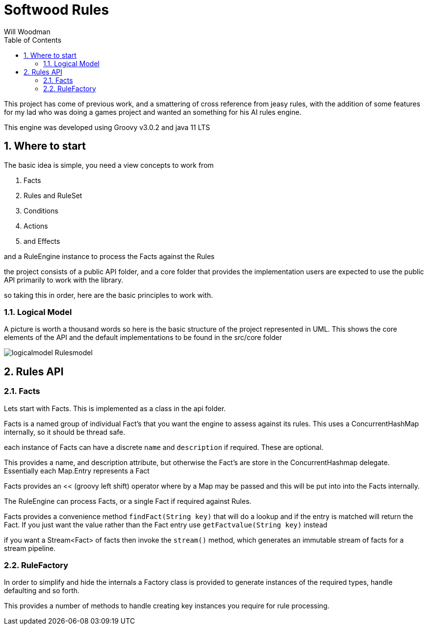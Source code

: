 = Softwood Rules
:author:  Will Woodman
:emial: <will.woodman@btinternet.com>
:toc: left
:tocLevels:4
:sectnums:
:sectnumlevels: 5
:imagesdir: ./images

This project has come of previous work, and a smattering of cross reference from jeasy rules, with the addition of some features
for my lad who was doing a games project and wanted an something for his AI rules engine.

This engine was developed using Groovy v3.0.2 and java 11 LTS

== Where to start
The basic idea is simple, you need a view concepts to work from

. Facts
. Rules and RuleSet
. Conditions
. Actions
. and Effects

and a RuleEngine instance to process the Facts against the Rules

the project consists of a public API folder, and a core folder that provides the implementation
users are expected to use the public API primarily to work with the library.


so taking this in order, here are the basic principles to work with.


=== Logical Model
A picture is worth a thousand words so here is the basic structure of the project
represented in UML.  This shows the core elements of the API and the default implementations
to be found in the src/core folder

image::uml/logicalmodel_Rulesmodel.png[]

== Rules API
=== Facts
Lets start with Facts.  This is implemented as a class in the api folder.

Facts is a named group of individual Fact's that you want the engine to assess against its rules.  This uses a ConcurrentHashMap internally, so
it should be thread safe.

each instance of Facts can have a discrete `name` and `description` if required.  These are optional.

This provides a name, and description attribute, but otherwise the Fact's are store in the ConcurrentHashmap delegate.
Essentially each Map.Entry represents a Fact

Facts provides an << (groovy left shift) operator where by a Map may be passed and this will be put into into the Facts internally.

The RuleEngine can process Facts, or a single Fact if required against Rules.

Facts provides a convenience method `findFact(String key)` that will do a lookup and if the entry is
matched will return the Fact.  If you just want the value rather than the Fact entry use `getFactvalue(String key)` instead

if you want a Stream<Fact> of facts then invoke the `stream()` method, which generates an immutable stream of
facts for a stream pipeline.

=== RuleFactory
In order to simplify and hide the internals a Factory class is provided to generate
instances of the required types, handle defaulting and so forth.

This provides a number of methods to handle creating key instances you require for rule processing.





